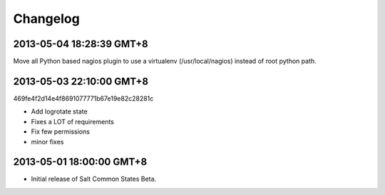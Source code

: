 =========
Changelog
=========

2013-05-04 18:28:39 GMT+8
-------------------------

Move all Python based nagios plugin to use a virtualenv (/usr/local/nagios)
instead of root python path.

2013-05-03 22:10:00 GMT+8
-------------------------

469fe4f2d14e4f8691077771b67e19e82c28281c

- Add logrotate state
- Fixes a LOT of requirements
- Fix few permissions
- minor fixes

2013-05-01 18:00:00 GMT+8
-------------------------

- Initial release of Salt Common States Beta.
